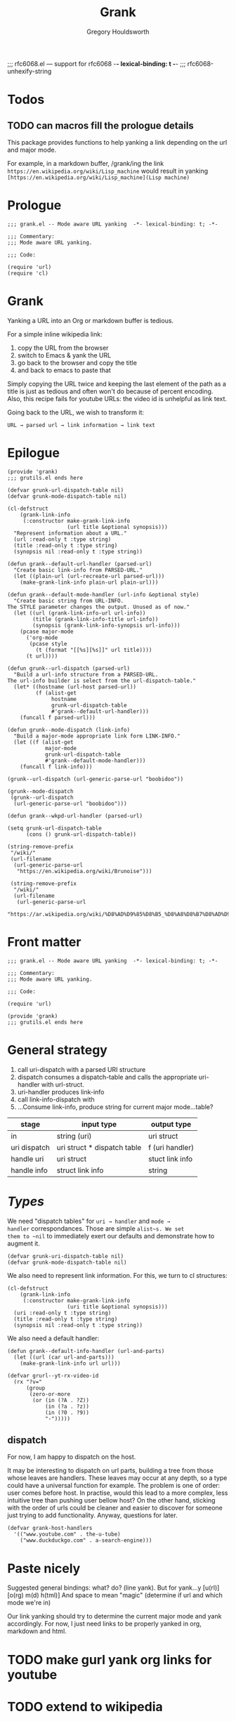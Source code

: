 #+AUTHOR:Gregory Houldsworth
#+TITLE:Grank
#+DESCRIPTION:Mode aware URL yank

;;; rfc6068.el --- support for rfc6068  -*- lexical-binding: t -*-
;;; rfc6068-unhexify-string

* Todos

** TODO can macros fill the prologue details

This package provides functions to help yanking a link
depending on the url and major mode.

For example, in a markdown buffer, /grank/ing the link
~https://en.wikipedia.org/wiki/Lisp_machine~
would result in yanking
~[https://en.wikipedia.org/wiki/Lisp_machine](Lisp machine)~

* Prologue

#+begin_src elisp :tangle yes
;;; grank.el -- Mode aware URL yanking  -*- lexical-binding: t; -*-

;;; Commentary:
;;; Mode aware URL yanking.

;;; Code:

(require 'url)
(require 'cl)
#+end_src

* Grank

Yanking a URL into an Org or markdown buffer is tedious.

For a simple inline wikipedia link:
1. copy the URL from the browser
2. switch to Emacs & yank the URL
3. go back to the browser and copy the title
4. and back to emacs to paste that

Simply copying the URL twice and keeping the last element of
the path as a title is just as tedious and often won't do
because of percent encoding. Also, this recipe fails for
youtube URLs: the video id is unhelpful as link text.

Going back to the URL, we wish to transform it:

=URL → parsed url → link information → link text=



* Epilogue

#+begin_src elisp :tangle yes
(provide 'grank)
;;; grutils.el ends here
#+end_src

#+begin_src elisp
(defvar grunk-url-dispatch-table nil)
(defvar grunk-mode-dispatch-table nil)

(cl-defstruct
    (grank-link-info     
     (:constructor make-grank-link-info
                   (url title &optional synopsis)))
  "Represent information about a URL."
  (url :read-only t :type string)
  (title :read-only t :type string)
  (synopsis nil :read-only t :type string))

(defun grank--default-url-handler (parsed-url)
  "Create basic link-info from PARSED-URL."
  (let ((plain-url (url-recreate-url parsed-url)))
    (make-grank-link-info plain-url plain-url)))

(defun grank--default-mode-handler (url-info &optional style)
  "Create basic string from URL-INFO.
The STYLE parameter changes the output. Unused as of now."
  (let ((url (grank-link-info-url url-info))
        (title (grank-link-info-title url-info))
        (synopsis (grank-link-info-synopsis url-info)))
    (pcase major-mode
      ('org-mode
       (pcase style
         (t (format "[[%s][%s]]" url title))))
      (t url))))

(defun grunk--url-dispatch (parsed-url)
  "Build a url-info structure from a PARSED-URL.
The url-info builder is select from the url-dispatch-table."
  (let* ((hostname (url-host parsed-url))
         (f (alist-get
              hostname
              grunk-url-dispatch-table
              #'grank--default-url-handler)))
    (funcall f parsed-url)))

(defun grunk--mode-dispatch (link-info)
  "Build a major-mode appropriate link form LINK-INFO."
  (let ((f (alist-get
            major-mode
            grunk-url-dispatch-table
            #'grank--default-mode-handler)))
    (funcall f link-info)))

(grunk--url-dispatch (url-generic-parse-url "boobidoo"))

(grunk--mode-dispatch
 (grunk--url-dispatch
  (url-generic-parse-url "boobidoo")))

(defun grank--wkpd-url-handler (parsed-url)
  
(setq grunk-url-dispatch-table
      (cons () grunk-url-dispatch-table))

(string-remove-prefix
 "/wiki/"
 (url-filename
  (url-generic-parse-url
   "https://en.wikipedia.org/wiki/Brunoise")))

 (string-remove-prefix
  "/wiki/"
  (url-filename
   (url-generic-parse-url
    "https://ar.wikipedia.org/wiki/%D8%AD%D9%85%D8%B5_%D8%A8%D8%B7%D8%AD%D9%8A%D9%86%D8%A9")))  
#+end_src

* Front matter

#+begin_src elisp :tangle yes
;;; grank.el -- Mode aware URL yanking  -*- lexical-binding: t; -*-

;;; Commentary:
;;; Mode aware URL yanking.

;;; Code:

(require 'url)
#+end_src

#+begin_src elisp :tangle yes
(provide 'grank)
;;; grutils.el ends here
#+end_src

* General strategy


1. call uri-dispatch with a parsed URI structure
1. dispatch consumes a dispatch-table and calls the
   appropriate uri-handler with url-struct.
2. uri-handler produces link-info
4. call link-info-dispatch with
3. ...Consume link-info, produce string for current major mode...table?

| stage        | input type                  | output type     |
|--------------+-----------------------------+-----------------|
| in           | string (uri)                | uri struct      |
| uri dispatch | uri struct * dispatch table | f (uri handler) |
| handle uri   | uri struct                  | stuct link info |
| handle info  | struct link info            | string          |


* /Types/

We need "dispatch tables" for ~uri → handler~ and ~mode →
handler~ correspondances.  Those are simple ~alist~s. We set
them to ~nil~ to immediately exert our defaults and
demonstrate how to augment it.

#+begin_src elisp :tangle yes
(defvar grunk-uri-dispatch-table nil)
(defvar grunk-mode-dispatch-table nil)
#+end_src

We also need to represent link information. For this, we
turn to cl structures:

#+begin_src elisp :tangle yes
(cl-defstruct
    (grank-link-info
     (:constructor make-grank-link-info
                   (uri title &optional synopsis)))
  (uri :read-only t :type string)
  (title :read-only t :type string)
  (synopsis nil :read-only t :type string))
#+end_src

We also need a default handler:

#+begin_src elisp :tangle yes
(defun grank--default-info-handler (url-and-parts)
  (let ((url (car url-and-parts)))
    (make-grank-link-info url url)))
#+end_src


#+begin_src elisp
(defvar grurl--yt-rx-video-id
  (rx "?v="
      (group
       (zero-or-more
        (or (in (?A . ?Z))
            (in (?a . ?z))
            (in (?0 . ?9))
            "-")))))
#+end_src


** dispatch

For now, I am happy to dispatch on the host.

It may be interesting to dispatch on url parts, building a
tree from those whose leaves are handlers. These leaves may
occur at any depth, so a type could have a universal
function for example. The problem is one of order: user
comes before host. In practise, would this lead to a more
complex, less intuitive tree than pushing user bellow host?
On the other hand, sticking with the order of urls could be
cleaner and easier to discover for someone just trying to
add functionality. Anyway, questions for later.

#+begin_src elisp
(defvar grank-host-handlers
  '(("www.youtube.com" . the-u-tube)
    ("www.duckduckgo.com" . a-search-engine)))
#+end_src



* Paste nicely

Suggested general bindings: what? do? (line yank).
But for yank...y [u(rl)] [o(rg) m(d) h(tml)]
And space to mean "magic" (determine if url and which mode we're in)

Our link yanking should try to determine the current major
mode and yank accordingly. For now, I just need links to be
properly yanked in org, markdown and html.

* TODO make gurl yank org links for youtube
* TODO extend to wikipedia

;; <url>
;; <parsed-url>
;; => (info-extraction-method . <parsed-url>)
;; => <info> : (:title <title> :author <author/channel/...>

;; we should be able to add infos to <info> without breaking anything
;; the minimum being title + url
;; p-list (:title "by %s" ...)
;; for output in a format, overridable by user.
;; not quite, it need to be ordered.

** Paste youtube in Org mode

Don't change the kill ring? Original, unformatted stays
here? Option to remove it or change it in the kill ring? How
do these options play with another use: format an existing
plain link in document?

For youtube, we have links of the form:

- plain ~https://www.youtube.com/watch?v=QXjRu9j-0w0~
- plain with time ~https://www.youtube.com/watch?v=QXjRu9j-0w0?t=1121~
- short ~https://youtu.be/QXjRu9j-0w0~
- short with time ~https://youtu.be/QXjRu9j-0w0?t=1187~

There are others, but as far as I can tell, they do not pose
problems.


#+begin_src elisp
(defun grurl--get-page-content (url)
  (let ((res nil)
        (res-buffer
         (url-retrieve-synchronously url)))
    (with-current-buffer res-buffer
      (setq res (buffer-string)))
    (kill-buffer res-buffer)
    res))
#+end_src

*** Plain

#+begin_src elisp
(defvar grurl
  (rx "?v="
      (group
       (zero-or-more
        (or (in (?A . ?Z))
            (in (?a . ?z))
            (in (?0 . ?9))
            "-")))))
#+end_src

;;;;;; Rubbish from scratch session

(y-or-n-p "Really? ")


;; maybes thread various functions if car non nil
;; grutils-maybe f g h
;; f (nil) : return
;; f (t . stuff) : apply g to stuff

(defun foot (response)
  "The thing."
  (interactive "c(s)ome (a)ll (n)one")
    (cond ((eq response ?s) (insert "sss"))
          ((eq response ?a) (insert "aaa"))
          ((eq response ?n) (insert "nnn"))
          (t (insert "no idea"))))

(defun gremplate--are-you-sure ()
  "Not sure now."
  (interactive "c(b)lue (r)ed")
  response)


(interactive
 (let ((string (read-string "Foo: " nil 'my-history)))
   (list (region-beginning) (region-end) string)))

;; base64-decode-string string &optional base64url
;; b64url if base64url is t (or non-nil)

(current-kill 0 t)

(defvar the-response)
(setq the-response
      (url-retrieve-synchronously "https://www.example.com/"))



(kill-buffer the-response)

(with-current-buffer
    the-response
  (buffer-string))

(defun grurl--handler-yt (url)
  (

(url-filename
 (url-generic-parse-url
  "https://www.youtube.com/watch?v=QXjRu9j-0w0"))

(string-match
 (rx "?"
     (zero-or-more
      (or (in (?A . ?Z))
          (in (?a . ?z))
          (in (?0 . ?9))
          "-")))
 (url-filename
  (url-generic-parse-url
   "https://www.youtube.com/watch?v=QXjRu9j-0w0")))

(defun grurl--temp (s)
  (let* ((url-parts (url-generic-parse-url s))
         (filename (url-filename url-parts)))
    (string-match
     (rx "?v="
         (group
          (zero-or-more
           (or (in (?A . ?Z))
               (in (?a . ?z))
               (in (?0 . ?9))
               "-"))))
     s)
    (match-string 1 s)))


;;; dedicate a window to a buffer..as in window.el exception
;;; to previous-buffer

major-mode

(defun grutils-buffer-major-mode (buffer-or-name)
  "Get BUFFER-OR-NAME's major mode"
  (with-current-buffer buffer-or-name
    major-mode))

(defun grutils-current-buffer-major-mode ()
  "Get current buffer's major mode."
  (interactive)
  (message
   "%s"
   (grutils-buffer-major-mode (current-buffer))))

(current-buffer)

;; C-h (k key) (f function)

(defun gremplate--are-you-sure ()
  "Not sure now."
  (read-char-choice "wa? " '(?b ?r ?t)))

(defun gremplate-doobidoo ()
  "Try but ask first"
  (pcase (gremplate--are-you-sure)
    (?b "the ocean!")
    (?r "wine")
    (t "the undiscovered country")))

major-mode
(gremplate-doobidoo)


(= ?a 97)
(foot 'a)

(let ((response (interactive "c(s)ome (a)ll (n)one")))
  (cond ((= response ?s) "only something")
        ((= response ?a) "all the things")
        ((= response ?n) "nothing at all")
        (t "no idea what you mean")))

        
